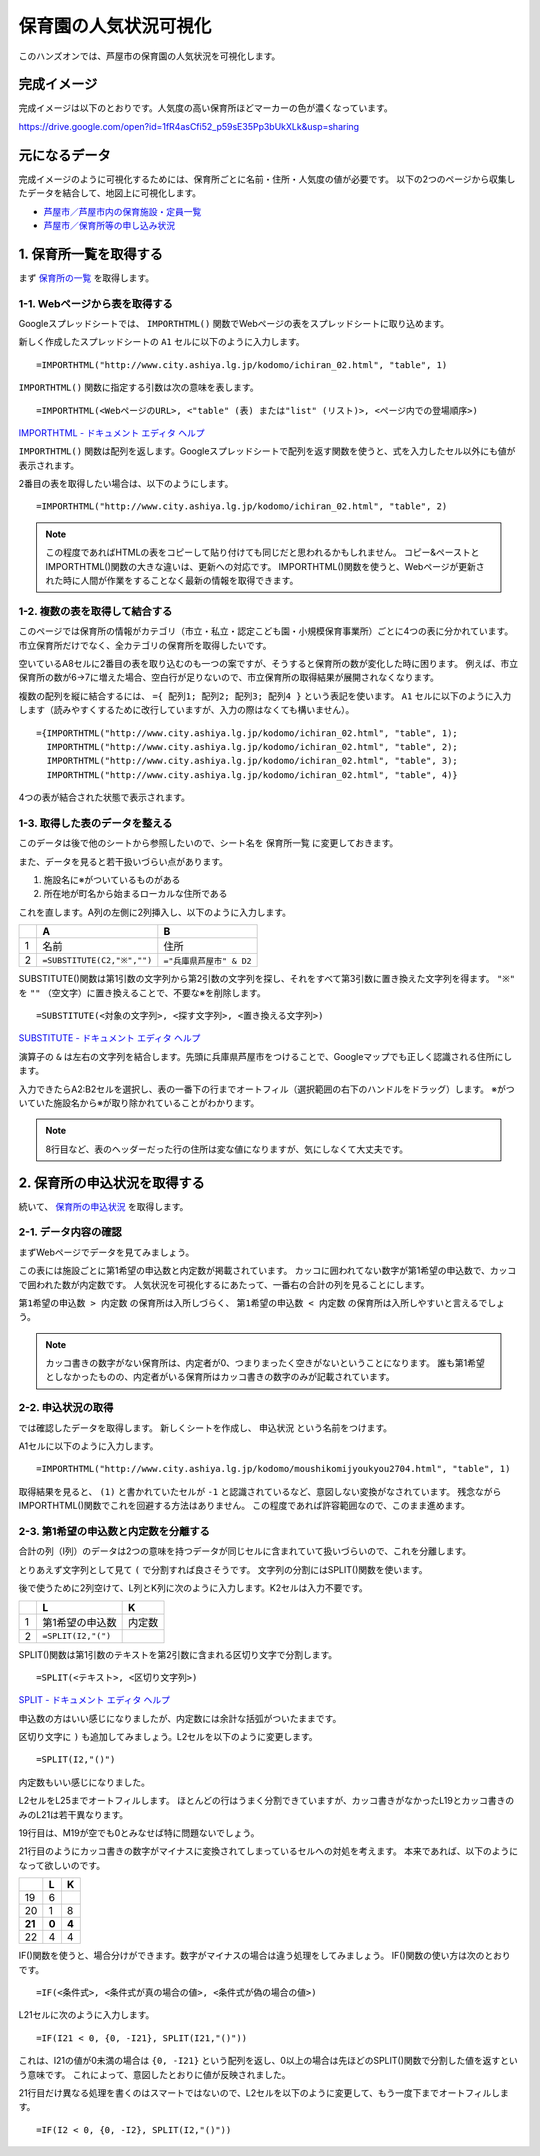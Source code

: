 ======================
保育園の人気状況可視化
======================

このハンズオンでは、芦屋市の保育園の人気状況を可視化します。

完成イメージ
============

完成イメージは以下のとおりです。人気度の高い保育所ほどマーカーの色が濃くなっています。

https://drive.google.com/open?id=1fR4asCfi52_p59sE35Pp3bUkXLk&usp=sharing

.. image:: images/visualization-of-nursery.png

元になるデータ
==============

完成イメージのように可視化するためには、保育所ごとに名前・住所・人気度の値が必要です。
以下の2つのページから収集したデータを結合して、地図上に可視化します。

* `芦屋市／芦屋市内の保育施設・定員一覧 <http://www.city.ashiya.lg.jp/kodomo/ichiran_02.html>`_
* `芦屋市／保育所等の申し込み状況 <http://www.city.ashiya.lg.jp/kodomo/moushikomijyoukyou2704.html>`_


1. 保育所一覧を取得する
=======================

まず `保育所の一覧 <http://www.city.ashiya.lg.jp/kodomo/ichiran_02.html>`_ を取得します。

1-1. Webページから表を取得する
------------------------------

Googleスプレッドシートでは、 ``IMPORTHTML()`` 関数でWebページの表をスプレッドシートに取り込めます。

新しく作成したスプレッドシートの ``A1`` セルに以下のように入力します。 ::

    =IMPORTHTML("http://www.city.ashiya.lg.jp/kodomo/ichiran_02.html", "table", 1)


.. image:: images/nursery/step1-1.png

``IMPORTHTML()`` 関数に指定する引数は次の意味を表します。 ::

    =IMPORTHTML(<WebページのURL>, <"table" (表) または"list" (リスト)>, <ページ内での登場順序>)

`IMPORTHTML - ドキュメント エディタ ヘルプ <https://support.google.com/docs/answer/3093339>`_

``IMPORTHTML()`` 関数は配列を返します。Googleスプレッドシートで配列を返す関数を使うと、式を入力したセル以外にも値が表示されます。

2番目の表を取得したい場合は、以下のようにします。 ::

    =IMPORTHTML("http://www.city.ashiya.lg.jp/kodomo/ichiran_02.html", "table", 2)

.. note::

    この程度であればHTMLの表をコピーして貼り付けても同じだと思われるかもしれません。
    コピー&ペーストとIMPORTHTML()関数の大きな違いは、更新への対応です。
    IMPORTHTML()関数を使うと、Webページが更新された時に人間が作業をすることなく最新の情報を取得できます。

1-2. 複数の表を取得して結合する
-------------------------------

このページでは保育所の情報がカテゴリ（市立・私立・認定こども園・小規模保育事業所）ごとに4つの表に分かれています。
市立保育所だけでなく、全カテゴリの保育所を取得したいです。

空いているA8セルに2番目の表を取り込むのも一つの案ですが、そうすると保育所の数が変化した時に困ります。
例えば、市立保育所の数が6→7に増えた場合、空白行が足りないので、市立保育所の取得結果が展開されなくなります。

複数の配列を縦に結合するには、 ``={ 配列1; 配列2; 配列3; 配列4 }`` という表記を使います。
``A1`` セルに以下のように入力します（読みやすくするために改行していますが、入力の際はなくても構いません）。 ::

    ={IMPORTHTML("http://www.city.ashiya.lg.jp/kodomo/ichiran_02.html", "table", 1);
      IMPORTHTML("http://www.city.ashiya.lg.jp/kodomo/ichiran_02.html", "table", 2);
      IMPORTHTML("http://www.city.ashiya.lg.jp/kodomo/ichiran_02.html", "table", 3);
      IMPORTHTML("http://www.city.ashiya.lg.jp/kodomo/ichiran_02.html", "table", 4)}

4つの表が結合された状態で表示されます。

.. image:: images/nursery/step1-2.png

1-3. 取得した表のデータを整える
-------------------------------

このデータは後で他のシートから参照したいので、シート名を ``保育所一覧`` に変更しておきます。

また、データを見ると若干扱いづらい点があります。

1. 施設名に※がついているものがある
2. 所在地が町名から始まるローカルな住所である

これを直します。A列の左側に2列挿入し、以下のように入力します。

=== ============================ =========================
..  A                            B
=== ============================ =========================
1   名前                         住所
2    ``=SUBSTITUTE(C2,"※","")``  ``="兵庫県芦屋市" & D2``
=== ============================ =========================

SUBSTITUTE()関数は第1引数の文字列から第2引数の文字列を探し、それをすべて第3引数に置き換えた文字列を得ます。 ``"※"`` を ``""`` （空文字）に置き換えることで、不要な※を削除します。 ::

    =SUBSTITUTE(<対象の文字列>, <探す文字列>, <置き換える文字列>)

`SUBSTITUTE - ドキュメント エディタ ヘルプ <https://support.google.com/docs/answer/3094215>`_

演算子の ``&`` は左右の文字列を結合します。先頭に兵庫県芦屋市をつけることで、Googleマップでも正しく認識される住所にします。

入力できたらA2:B2セルを選択し、表の一番下の行までオートフィル（選択範囲の右下のハンドルをドラッグ）します。
※がついていた施設名から※が取り除かれていることがわかります。

.. image:: images/nursery/step1-3.png

.. note::

    8行目など、表のヘッダーだった行の住所は変な値になりますが、気にしなくて大丈夫です。

2. 保育所の申込状況を取得する
==============================

続いて、 `保育所の申込状況 <http://www.city.ashiya.lg.jp/kodomo/moushikomijyoukyou2704.html>`_ を取得します。

2-1. データ内容の確認
---------------------

まずWebページでデータを見てみましょう。

.. image:: images/nursery/step2-1.png

この表には施設ごとに第1希望の申込数と内定数が掲載されています。
カッコに囲われてない数字が第1希望の申込数で、カッコで囲われた数が内定数です。
人気状況を可視化するにあたって、一番右の合計の列を見ることにします。

``第1希望の申込数 > 内定数`` の保育所は入所しづらく、 ``第1希望の申込数 < 内定数`` の保育所は入所しやすいと言えるでしょう。

.. note::

    カッコ書きの数字がない保育所は、内定者が0、つまりまったく空きがないということになります。
    誰も第1希望としなかったものの、内定者がいる保育所はカッコ書きの数字のみが記載されています。


2-2. 申込状況の取得
--------------------

では確認したデータを取得します。
新しくシートを作成し、 ``申込状況`` という名前をつけます。

A1セルに以下のように入力します。 ::

    =IMPORTHTML("http://www.city.ashiya.lg.jp/kodomo/moushikomijyoukyou2704.html", "table", 1)

.. image:: images/nursery/step2-2.png

取得結果を見ると、 ``(1)`` と書かれていたセルが ``-1`` と認識されているなど、意図しない変換がなされています。
残念ながらIMPORTHTML()関数でこれを回避する方法はありません。
この程度であれば許容範囲なので、このまま進めます。

2-3. 第1希望の申込数と内定数を分離する
--------------------------------------

合計の列（I列）のデータは2つの意味を持つデータが同じセルに含まれていて扱いづらいので、これを分離します。

とりあえず文字列として見て ``(`` で分割すれば良さそうです。
文字列の分割にはSPLIT()関数を使います。

後で使うために2列空けて、L列とK列に次のように入力します。K2セルは入力不要です。

=== ============================ =========================
..  L                            K
=== ============================ =========================
1   第1希望の申込数              内定数
2    ``=SPLIT(I2,"(")``
=== ============================ =========================

SPLIT()関数は第1引数のテキストを第2引数に含まれる区切り文字で分割します。 ::

    =SPLIT(<テキスト>, <区切り文字列>)

`SPLIT - ドキュメント エディタ ヘルプ <https://support.google.com/docs/answer/3094136?hl=ja>`_

申込数の方はいい感じになりましたが、内定数には余計な括弧がついたままです。

.. image:: images/nursery/step2-3.png


区切り文字に ``)`` も追加してみましょう。L2セルを以下のように変更します。 ::


    =SPLIT(I2,"()")

内定数もいい感じになりました。

.. image:: images/nursery/step2-4.png

L2セルをL25までオートフィルします。
ほとんどの行はうまく分割できていますが、カッコ書きがなかったL19とカッコ書きのみのL21は若干異なります。

.. image:: images/nursery/step2-5.png

19行目は、M19が空でも0とみなせば特に問題ないでしょう。

21行目のようにカッコ書きの数字がマイナスに変換されてしまっているセルへの対処を考えます。
本来であれば、以下のようになって欲しいのです。

====== ====== =====
..     L      K
====== ====== =====
19     6      ..
20     1      8
**21** **0**  **4**
22     4      4
====== ====== =====

IF()関数を使うと、場合分けができます。数字がマイナスの場合は違う処理をしてみましょう。
IF()関数の使い方は次のとおりです。 ::

    =IF(<条件式>, <条件式が真の場合の値>, <条件式が偽の場合の値>)

L21セルに次のように入力します。 ::

    =IF(I21 < 0, {0, -I21}, SPLIT(I21,"()"))

これは、I21の値が0未満の場合は ``{0, -I21}`` という配列を返し、0以上の場合は先ほどのSPLIT()関数で分割した値を返すという意味です。
これによって、意図したとおりに値が反映されました。

.. image:: images/nursery/step2-6.png

21行目だけ異なる処理を書くのはスマートではないので、L2セルを以下のように変更して、もう一度下までオートフィルします。 ::

    =IF(I2 < 0, {0, -I2}, SPLIT(I2,"()"))


.. image:: images/nursery/step2-7.png
